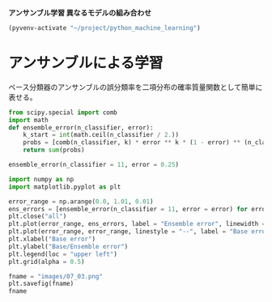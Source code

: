 *アンサンブル学習 異なるモデルの組み合わせ*

#+begin_src emacs-lisp
  (pyvenv-activate "~/project/python_machine_learning")
#+end_src

#+RESULTS:

* アンサンブルによる学習
ベース分類器のアンサンブルの誤分類率を二項分布の確率質量関数として簡単に表せる。

#+begin_src python :session :results value
  from scipy.special import comb
  import math
  def ensemble_error(n_classifier, error):
      k_start = int(math.ceil(n_classifier / 2.))
      probs = [comb(n_classifier, k) * error ** k * (1 - error) ** (n_classifier - k) for k in range(k_start, n_classifier + 1)]
      return sum(probs)

  ensemble_error(n_classifier = 11, error = 0.25)

#+end_src

#+RESULTS:
: 0.03432750701904297

#+begin_src python :session :results file link
  import numpy as np
  import matplotlib.pyplot as plt

  error_range = np.arange(0.0, 1.01, 0.01)
  ens_errors = [ensemble_error(n_classifier = 11, error = error) for error in error_range]
  plt.close("all")
  plt.plot(error_range, ens_errors, label = "Ensemble error", linewidth = 2)
  plt.plot(error_range, error_range, linestyle = "--", label = "Base error", linewidth = 2)
  plt.xlabel("Base error")
  plt.ylabel("Base/Ensemble error")
  plt.legend(loc = "upper left")
  plt.grid(alpha = 0.5)

  fname = "images/07_03.png"
  plt.savefig(fname)
  fname
#+end_src

#+RESULTS:
[[file:images/07_03.png]]
